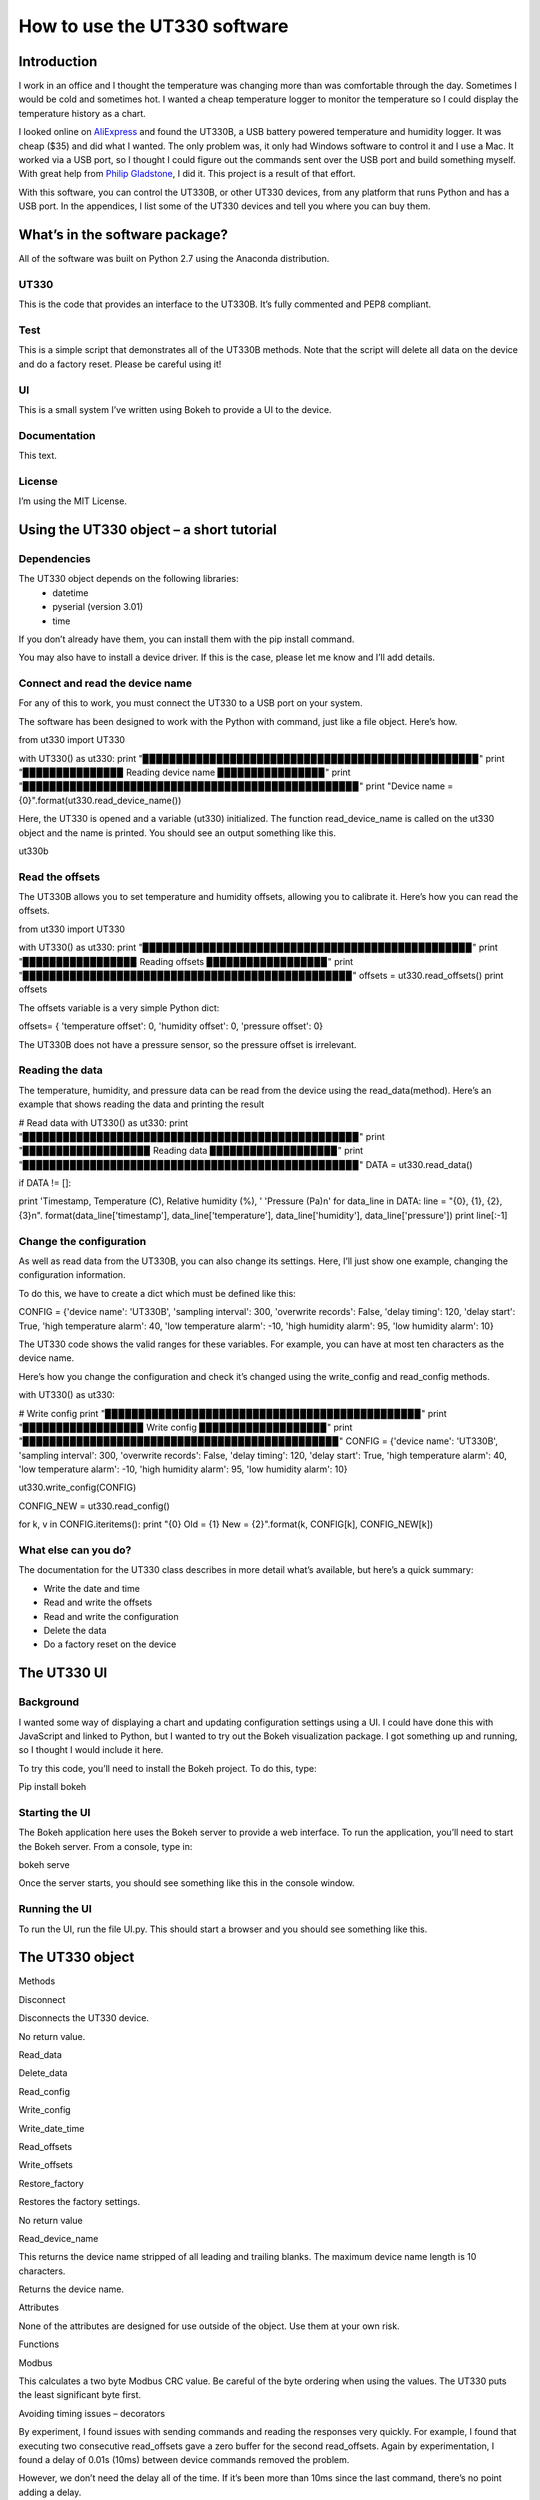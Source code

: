 =============================
How to use the UT330 software
=============================

Introduction
============

I work in an office and I thought the temperature was changing more than was comfortable through the day. Sometimes I would be cold and sometimes hot. I wanted a cheap temperature logger to monitor the temperature so I could display the temperature history as a chart. 

I looked online on `AliExpress <http://www.aliexpress.com/>`_ and found the UT330B, a USB battery powered temperature and humidity logger. It was cheap ($35) and did what I wanted. The only problem was, it only had Windows software to control it and I use a Mac. It worked via a USB port, so I thought I could figure out the commands sent over the USB port and build something myself. With great help from `Philip Gladstone <https://github.com/pjsg>`_, I did it. This project is a result of that effort.

With this software, you can control the UT330B, or other UT330 devices, from any platform that runs Python and has a USB port. In the appendices, I list some of the UT330 devices and tell you where you can buy them.

What’s in the software package?
===============================

All of the software was built on Python 2.7 using the Anaconda distribution.

UT330
-----

This is the code that provides an interface to the UT330B. It’s fully commented and PEP8 compliant. 

Test
----

This is a simple script that demonstrates all of the UT330B methods. Note that the script will delete all data on the device and do a factory reset. Please be careful using it!

UI
--

This is a small system I’ve written using Bokeh to provide a UI to the device.

Documentation
-------------

This text.

License
-------

I’m using the MIT License.

Using the UT330 object – a short tutorial
=========================================

Dependencies
------------

The UT330 object depends on the following libraries:
 - datetime
 - pyserial (version 3.01)
 - time

If you don’t already have them, you can install them with the pip install command.

You may also have to install a device driver. If this is the case, please let me know and I’ll add details.

Connect and read the device name
--------------------------------

For any of this to work, you must connect the UT330 to a USB port on your system.

The software has been designed to work with the Python with command, just like a file object. Here’s how.

from ut330 import UT330

with UT330() as ut330:                
print "▉▉▉▉▉▉▉▉▉▉▉▉▉▉▉▉▉▉▉▉▉▉▉▉▉▉▉▉▉▉▉▉▉▉▉▉▉▉▉▉▉▉▉▉▉▉▉▉▉▉"                 
print
"▉▉▉▉▉▉▉▉▉▉▉▉▉▉▉ Reading device name ▉▉▉▉▉▉▉▉▉▉▉▉▉▉▉▉"        
print "▉▉▉▉▉▉▉▉▉▉▉▉▉▉▉▉▉▉▉▉▉▉▉▉▉▉▉▉▉▉▉▉▉▉▉▉▉▉▉▉▉▉▉▉▉▉▉▉▉▉"              
print "Device name = {0}".format(ut330.read_device_name())

Here, the UT330 is opened and a variable (ut330) initialized. The function read_device_name is called on the ut330 object and the name is printed. You should see an output something like this.

ut330b

Read the offsets
----------------

The UT330B allows you to set temperature and humidity offsets, allowing you to calibrate it. Here’s how you can read the offsets.

from ut330 import UT330

with UT330() as ut330:      
print "▉▉▉▉▉▉▉▉▉▉▉▉▉▉▉▉▉▉▉▉▉▉▉▉▉▉▉▉▉▉▉▉▉▉▉▉▉▉▉▉▉▉▉▉▉▉▉▉▉"             print "▉▉▉▉▉▉▉▉▉▉▉▉▉▉▉▉▉ Reading offsets ▉▉▉▉▉▉▉▉▉▉▉▉▉▉▉▉▉▉"             print "▉▉▉▉▉▉▉▉▉▉▉▉▉▉▉▉▉▉▉▉▉▉▉▉▉▉▉▉▉▉▉▉▉▉▉▉▉▉▉▉▉▉▉▉▉▉▉▉▉"              offsets = ut330.read_offsets()
print offsets

The offsets variable is a very simple Python dict:

offsets= {	'temperature offset': 0,                        
'humidity offset': 0,                        
'pressure offset': 0}

The UT330B does not have a pressure sensor, so the pressure offset is irrelevant.

Reading the data
----------------

The temperature, humidity, and pressure data can be read from the device using the read_data(method). Here’s an example that shows reading the data and printing the result

# Read data   
with UT330() as ut330:           
print "▉▉▉▉▉▉▉▉▉▉▉▉▉▉▉▉▉▉▉▉▉▉▉▉▉▉▉▉▉▉▉▉▉▉▉▉▉▉▉▉▉▉▉▉▉▉▉▉▉▉"             print "▉▉▉▉▉▉▉▉▉▉▉▉▉▉▉▉▉▉▉ Reading data ▉▉▉▉▉▉▉▉▉▉▉▉▉▉▉▉▉▉▉"             print "▉▉▉▉▉▉▉▉▉▉▉▉▉▉▉▉▉▉▉▉▉▉▉▉▉▉▉▉▉▉▉▉▉▉▉▉▉▉▉▉▉▉▉▉▉▉▉▉▉▉"              DATA = ut330.read_data()              

if DATA != []:                  

print  'Timestamp, Temperature (C), Relative humidity (%), '\                              'Pressure (Pa)\n'   
for data_line in DATA:                          
line = "{0}, {1}, {2}, {3}\n". \                                format(data_line['timestamp'],                                       data_line['temperature'],                                       data_line['humidity'],                                       data_line['pressure'])                                                   
print line[:-1] 

Change the configuration
------------------------

As well as read data from the UT330B, you can also change its settings. Here, I’ll just show one example, changing the configuration information.

To do this, we have to create a dict which must be defined like this:

CONFIG = {'device name': 'UT330B',                       
'sampling interval': 300,                       
'overwrite records': False,                      
'delay timing': 120,                       
'delay start': True,                       
'high temperature alarm': 40,                       
'low temperature alarm': -10,                       
'high humidity alarm': 95,                       
'low humidity alarm': 10}

The UT330 code shows the valid ranges for these variables. For example, you can have at most ten characters as the device name.

Here’s how you change the configuration and check it’s changed using the write_config and read_config methods.

with UT330() as ut330:           

# Write config             
print "▉▉▉▉▉▉▉▉▉▉▉▉▉▉▉▉▉▉▉▉▉▉▉▉▉▉▉▉▉▉▉▉▉▉▉▉▉▉▉▉▉▉▉▉▉▉▉"             print "▉▉▉▉▉▉▉▉▉▉▉▉▉▉▉▉▉▉ Write config ▉▉▉▉▉▉▉▉▉▉▉▉▉▉▉▉▉▉▉"             print "▉▉▉▉▉▉▉▉▉▉▉▉▉▉▉▉▉▉▉▉▉▉▉▉▉▉▉▉▉▉▉▉▉▉▉▉▉▉▉▉▉▉▉▉▉▉▉"              CONFIG = {'device name': 'UT330B',                       
'sampling interval': 300,                       
'overwrite records': False,                       
'delay timing': 120,                       
'delay start': True,                       
'high temperature alarm': 40,                      
'low temperature alarm': -10,                       
'high humidity alarm': 95,                       
'low humidity alarm': 10}  
            
ut330.write_config(CONFIG)              

CONFIG_NEW = ut330.read_config()              

for k, v in CONFIG.iteritems():                 
print "{0} Old = {1} New = {2}".format(k, CONFIG[k],                                                        CONFIG_NEW[k])

What else can you do?
---------------------

The documentation for the UT330 class describes in more detail what’s available, but here’s a quick summary:

•	Write the date and time
•	Read and write the offsets
•	Read and write the configuration
•	Delete the data
•	Do a factory reset on the device

The UT330 UI
============

Background
----------

I wanted some way of displaying a chart and updating configuration settings using a UI. I could have done this with JavaScript and linked to Python, but I wanted to try out the Bokeh visualization package. I got something up and running, so I thought I would include it here.

To try this code, you’ll need to install the Bokeh project. To do this, type:

Pip install bokeh

Starting the UI
---------------

The Bokeh application here uses the Bokeh server to provide a web interface. To run the application, you’ll need to start the Bokeh server. From a console, type in:

bokeh serve

Once the server starts, you should see something like this in the console window.

Running the UI
--------------

To run the UI, run the file UI.py. This should start a browser and you should see something like this.


The UT330 object
================

Methods

Disconnect

Disconnects the UT330 device.

No return value.

Read_data

Delete_data

Read_config

Write_config

Write_date_time

Read_offsets

Write_offsets

Restore_factory

Restores the factory settings.

No return value

Read_device_name

This returns the device name stripped of all leading and trailing blanks. The maximum device name length is 10 characters. 

Returns the device name.

Attributes

None of the attributes are designed for use outside of the object. Use them at your own risk.

Functions

Modbus

This calculates a two byte Modbus CRC value. Be careful of the byte ordering when using the values. The UT330 puts the least significant byte first.

Avoiding timing issues – decorators

By experiment, I found issues with sending commands and reading the responses very quickly. For example, I found that executing two consecutive read_offsets gave a zero buffer for the second read_offsets. Again by experimentation, I found a delay of 0.01s (10ms) between device commands removed the problem. 

However, we don’t need the delay all of the time. If it’s been more than 10ms since the last command, there’s no point adding a delay.

I implemented this conditional delay using Python’s method decorators. This is the function ??? that appears as the method decorator @????


Appendix
========

Limitations
-----------

I couldn’t find a reliable way to uniquely identify the UT330 device, so I used the pid and vid. This might not uniquely identify the device and it’s possible that other USB devices report the same values. I’m open to suggestions for uniquely identifying the device.

I couldn’t identify the use of all bytes in the responses. For example, when reading the XXX, I don’t know what bytes YYYY are. If anyone knows, please let me know.

The UT330B and variants
-----------------------

The UT330B is a battery powered temperature and humidity logger manufactured by Uni-Trend (uni-trend.com), a Chinese company based in Hong Kong. There are several variants of this device on the market:
•	UT330 A – temperature only
•	UT330 B – temperature and humidity (my device)
•	UT330 C – temperature, humidity, and pressure

The device is powered by a ½ AA lithium battery (please note: this is not an AA battery). This is a little hard to find and costs around $10, though you can get cheaper versions online for less. Some of the vendors on AliExpress sell the UT330 including a battery, though they charge a little more.

Where to buy it
---------------

I’ve seen this device (UT330B) on several websites worldwide. The cheapest place to buy it is from AliExpress where it costs around $35 (including shipping from China) depending on which vendor you buy from. I’ve seen the same device on Amazon in the US for around $70 and I’ve seen it on a specialist electronic supplier’s UK website for GBP 70.

How the I found the commands and data
-------------------------------------

I did this with a great deal of help from Philip Gladstone.

We set up a Windows machine and installed the UT330 software. We also installed USB monitoring software. This monitoring software displayed all of the data exchanged between the UT330B device and the UT330 software.

We then used the UT330 software to send commands to the UT330 device, for example, clicking on the factory reset button, synching the time etc.

By going through all of the options on the software were able to capture every command and every response as a series of bytes. By changing values, we were able to figure out the format of commands and the responses. For example, we figured out that every command and response started ab cd (in hex) and ended with a two byte CRC. For the offsets, we changed the offset values and examined the bytes on the send command, we then read in the offsets again to see the same values on the receive side. In this way we were able to figure out what each of the commands and responses were.

We were able to find out how multi-byte values and negative values are handled by freezing the UT330 and heating it. It turns out the device uses two’s complement and least significant byte first.

Unfortunately, there were some bytes that I couldn’t figure out a meaning for. I’ve commented these in the code.

By capturing many commands and responses, and by trail and error on the Internet, I found the CRC was a Modbus CRC.
